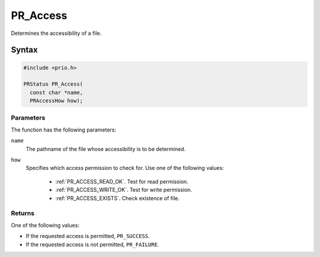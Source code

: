 PR_Access
=========

Determines the accessibility of a file.


Syntax
------

.. code::

   #include <prio.h>

   PRStatus PR_Access(
     const char *name,
     PRAccessHow how);


Parameters
~~~~~~~~~~

The function has the following parameters:

``name``
   The pathname of the file whose accessibility is to be determined.
``how``
   Specifies which access permission to check for. Use one of the
   following values:

    - :ref:`PR_ACCESS_READ_OK`. Test for read permission.
    - :ref:`PR_ACCESS_WRITE_OK`. Test for write permission.
    - :ref:`PR_ACCESS_EXISTS`. Check existence of file.


Returns
~~~~~~~

One of the following values:

-  If the requested access is permitted, ``PR_SUCCESS``.
-  If the requested access is not permitted, ``PR_FAILURE``.
